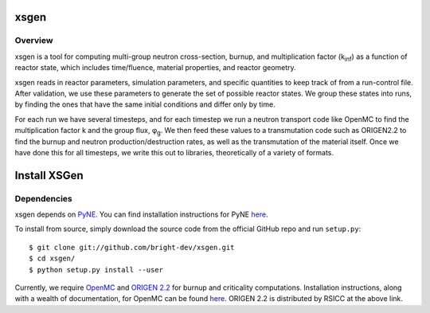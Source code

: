 xsgen
=============

.. overview-start

Overview
------------------
xsgen is a tool for computing multi-group neutron cross-section, burnup, and
multiplication factor (k\ :sub:`inf`\ ) as a function of reactor state, which
includes time/fluence, material properties, and reactor geometry.

.. image:: /xsgen-flow.svg

xsgen reads in reactor parameters, simulation parameters, and specific
quantities to keep track of from a run-control file. After validation, we use
these parameters to generate the set of possible reactor states. We group these
states into runs, by finding the ones that have the same initial conditions and
differ only by time.

For each run we have several timesteps, and for each timestep we run a neutron
transport code like OpenMC to find the multiplication factor k and the group
flux, φ\ :sub:`g`\ . We then feed these values to a transmutation code such as
ORIGEN2.2 to find the burnup and neutron production/destruction rates, as well
as the transmutation of the material itself. Once we have done this for all
timesteps, we write this out to libraries, theoretically of a variety of
formats.

.. overview-end

.. install-start

Install XSGen
===============

Dependencies
------------

xsgen depends on `PyNE <http://www.pyne.io>`_. You can find installation
instructions for PyNE `here <http://pyne.io/install.html>`_.

To install from source, simply download the source code from the
official GitHub repo and run ``setup.py``::

    $ git clone git://github.com/bright-dev/xsgen.git
    $ cd xsgen/
    $ python setup.py install --user

Currently, we require `OpenMC <http://mit-crpg.github.io/openmc/>`_
and `ORIGEN 2.2 <https://rsicc.ornl.gov/CustomerService.aspx>`_ for
burnup and criticality computations. Installation instructions, along
with a wealth of documentation, for OpenMC can be found `here
<http://mit-crpg.github.io/openmc/quickinstall.html>`_. ORIGEN 2.2 is
distributed by RSICC at the above link.

.. install-end
